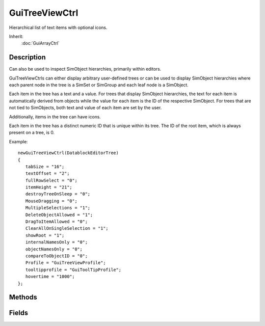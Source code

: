 GuiTreeViewCtrl
===============

Hierarchical list of text items with optional icons.

Inherit:
	:doc:`GuiArrayCtrl`

Description
-----------

Can also be used to inspect SimObject hierarchies, primarily within editors.

GuiTreeViewCtrls can either display arbitrary user-defined trees or can be used to display SimObject hierarchies where each parent node in the tree is a SimSet or SimGroup and each leaf node is a SimObject.

Each item in the tree has a text and a value. For trees that display SimObject hierarchies, the text for each item is automatically derived from objects while the value for each item is the ID of the respective SimObject. For trees that are not tied to SimObjects, both text and value of each item are set by the user.

Additionally, items in the tree can have icons.

Each item in the tree has a distinct numeric ID that is unique within its tree. The ID of the root item, which is always present on a tree, is 0.

Example::

	newGuiTreeViewCtrl(DatablockEditorTree)
	{
	   tabSize = "16";
	   textOffset = "2";
	   fullRowSelect = "0";
	   itemHeight = "21";
	   destroyTreeOnSleep = "0";
	   MouseDragging = "0";
	   MultipleSelections = "1";
	   DeleteObjectAllowed = "1";
	   DragToItemAllowed = "0";
	   ClearAllOnSingleSelection = "1";
	   showRoot = "1";
	   internalNamesOnly = "0";
	   objectNamesOnly = "0";
	   compareToObjectID = "0";
	   Profile = "GuiTreeViewProfile";
	   tooltipprofile = "GuiToolTipProfile";
	   hovertime = "1000";
	};


Methods
-------


.. cpp:function:: void GuiTreeViewCtrl::addSelection(int id, bool isLastSelection)

	Add an item/object to the current selection.

	:param id: ID of item/object to add to the selection.
	:param isLastSelection: Whether there are more pending items/objects to be added to the selection. If false, the control will defer refreshing the tree and wait until addSelection() is called with this parameter set to true.

.. cpp:function:: bool GuiTreeViewCtrl::buildIconTable()
	
	Builds an icon table.

.. cpp:function:: bool GuiTreeViewCtrl::canRenameObject(SimObject object)


.. cpp:function:: void GuiTreeViewCtrl::clear()

	Empty tree.

.. cpp:function:: void GuiTreeViewCtrl::clearFilterText()

	Clear the current item filtering pattern.

.. cpp:function:: void GuiTreeViewCtrl::clearSelection()

	Unselect all currently selected items.

.. cpp:function:: void GuiTreeViewCtrl::deleteSelection()

	Delete all items/objects in the current selection.

.. cpp:function:: bool GuiTreeViewCtrl::editItem(TreeItemId item, string newText, string newValue)


.. cpp:function:: bool GuiTreeViewCtrl::expandItem(TreeItemId item, bool expand)


.. cpp:function:: int GuiTreeViewCtrl::findChildItemByName(int parentId, string childName)

	Get the child item of the given parent item whose text matches childName .

	:param parentId: Item ID of the parent in which to look for the child.
	:param childName: Text of the child item to find.

	:return: .

.. cpp:function:: int GuiTreeViewCtrl::findItemByName(string text)

	Get the ID of the item whose text matches the given text .

	:param text: Item text to match.

	:return: ID of the item or -1 if no item matches the given text. 

.. cpp:function:: int GuiTreeViewCtrl::findItemByObjectId(int id)
	
	Find item by object id and returns the mId

.. cpp:function:: int GuiTreeViewCtrl::findItemByValue(string value)

	Get the ID of the item whose value matches value .

	:param value: Value text to match.

	:return: ID of the item or -1 if no item has the given value. 

.. cpp:function:: int GuiTreeViewCtrl::getChild(TreeItemId item)


.. cpp:function:: string GuiTreeViewCtrl::getFilterText()

	Get the current filter expression. Only tree items whose text matches this expression are displayed. By default, the expression is empty and all items are shown.

	:return: The current filter pattern or an empty string if no filter pattern is currently active.

.. cpp:function:: string GuiTreeViewCtrl::getItemText(TreeItemId item)


.. cpp:function:: string GuiTreeViewCtrl::getItemValue(TreeItemId item)


.. cpp:function:: int GuiTreeViewCtrl::getNextSibling(TreeItemId item)


.. cpp:function:: int GuiTreeViewCtrl::getParent(TreeItemId item)


.. cpp:function:: int GuiTreeViewCtrl::getPrevSibling(TreeItemId item)


.. cpp:function:: int GuiTreeViewCtrl::getSelectedItem(int index)

	Return the selected item at the given index.

.. cpp:function:: int GuiTreeViewCtrl::getSelectedObject(int index)

	Return the currently selected SimObject at the given index in inspector mode or -1.

.. cpp:function:: string GuiTreeViewCtrl::getTextToRoot(TreeItemId item, Delimiter  = ,  none)

	gets the text from the current node to the root, concatenating at each branch upward, with a specified delimiter optionally

.. cpp:function:: bool GuiTreeViewCtrl::handleRenameObject(string newName, SimObject object)


.. cpp:function:: void GuiTreeViewCtrl::hideSelection(bool state)

	Call SimObject::setHidden ( state ) on all objects in the current selection.

	:param state: Visibility state to set objects in selection to.

.. cpp:function:: int GuiTreeViewCtrl::insertItem(int parentId, string text, string value, string icon, int normalImage, int expandedImage)

	Add a new item to the tree.

	:param parentId: Item ID of parent to which to add the item as a child. 0 is root item.
	:param text: Text to display on the item in the tree.
	:param value: Behind-the-scenes value of the item.
	:param icon: 
	:param normalImage: 
	:param expandedImage: 

	:return: The ID of the newly added item. 

.. cpp:function:: bool GuiTreeViewCtrl::isItemSelected(int id)

	Check whether the given item is currently selected in the tree.

	:param id: Item/object ID.

	:return: True if the given item/object is currently selected in the tree. 

.. cpp:function:: bool GuiTreeViewCtrl::isParentItem(int id)

	Returns true if the given item contains child items.

.. cpp:function:: bool GuiTreeViewCtrl::isValidDragTarget(int id, string value)


.. cpp:function:: void GuiTreeViewCtrl::lockSelection(bool lock)

	Set whether the current selection can be changed by the user or not.

	:param lock: If true, the current selection is frozen and cannot be changed. If false, the selection may be modified.

.. cpp:function:: bool GuiTreeViewCtrl::markItem(TreeItemId item, bool mark)


.. cpp:function:: void GuiTreeViewCtrl::moveItemDown(TreeItemId item)


.. cpp:function:: void GuiTreeViewCtrl::moveItemUp(TreeItemId item)


.. cpp:function:: void GuiTreeViewCtrl::onAddGroupSelected(SimGroup group)


.. cpp:function:: void GuiTreeViewCtrl::onAddMultipleSelectionBegin()


.. cpp:function:: void GuiTreeViewCtrl::onAddMultipleSelectionEnd()


.. cpp:function:: void GuiTreeViewCtrl::onAddSelection(int itemOrObjectId, bool isLastSelection)


.. cpp:function:: void GuiTreeViewCtrl::onBeginReparenting()


.. cpp:function:: void GuiTreeViewCtrl::onClearSelection()


.. cpp:function:: void GuiTreeViewCtrl::onDefineIcons()


.. cpp:function:: bool GuiTreeViewCtrl::onDeleteObject(SimObject object)


.. cpp:function:: void GuiTreeViewCtrl::onDeleteSelection()


.. cpp:function:: void GuiTreeViewCtrl::onDragDropped()


.. cpp:function:: void GuiTreeViewCtrl::onEndReparenting()


.. cpp:function:: void GuiTreeViewCtrl::onInspect(int itemOrObjectId)


.. cpp:function:: void GuiTreeViewCtrl::onKeyDown(int modifier, int keyCode)


.. cpp:function:: void GuiTreeViewCtrl::onMouseDragged()


.. cpp:function:: void GuiTreeViewCtrl::onMouseUp(int hitItemId, int mouseClickCount)


.. cpp:function:: void GuiTreeViewCtrl::onObjectDeleteCompleted()


.. cpp:function:: void GuiTreeViewCtrl::onRemoveSelection(int itemOrObjectId)


.. cpp:function:: void GuiTreeViewCtrl::onReparent(int itemOrObjectId, int oldParentItemOrObjectId, int newParentItemOrObjectId)


.. cpp:function:: void GuiTreeViewCtrl::onRightMouseDown(int itemId, Point2I mousePos, SimObject object)


.. cpp:function:: void GuiTreeViewCtrl::onRightMouseUp(int itemId, Point2I mousePos, SimObject object)


.. cpp:function:: void GuiTreeViewCtrl::onSelect(int itemOrObjectId)


.. cpp:function:: void GuiTreeViewCtrl::onUnselect(int itemOrObjectId)


.. cpp:function:: void GuiTreeViewCtrl::open(SimSet obj, bool okToEdit)

	Set the root of the tree view to the specified object, or to the root set.

.. cpp:function:: bool GuiTreeViewCtrl::removeItem(TreeItemId item)


.. cpp:function:: void GuiTreeViewCtrl::removeSelection()
	
	Deselects an item.

.. cpp:function:: void GuiTreeViewCtrl::scrollVisible(TreeItemId item)


.. cpp:function:: int GuiTreeViewCtrl::scrollVisibleByObjectId(int id)
	
	Show item by object id.returns true if sucessful.

.. cpp:function:: bool GuiTreeViewCtrl::selectItem(TreeItemId item, bool select)


.. cpp:function:: void GuiTreeViewCtrl::setDebug(bool value)

	Enable/disable debug output.

.. cpp:function:: void GuiTreeViewCtrl::setFilterText(string pattern)

	Set the pattern by which to filter items in the tree. Only items in the tree whose text matches this pattern are displayed.

	:param pattern: New pattern based on which visible items in the tree should be filtered. If empty, all items become visible.

.. cpp:function:: void GuiTreeViewCtrl::setItemImages(int id, int normalImage, int expandedImage)

	Sets the normal and expanded images to show for the given item.

.. cpp:function:: void GuiTreeViewCtrl::setItemTooltip(int id, string text)

	Set the tooltip to show for the given item.

.. cpp:function:: void GuiTreeViewCtrl::showItemRenameCtrl(TreeItemId id)

	Show the rename text field for the given item (only one at a time).

.. cpp:function:: void GuiTreeViewCtrl::sort(int parent, bool traverseHierarchy, bool parentsFirst, bool caseSensitive)

	Sorts all items of the given parent (or root). With 'hierarchy', traverses hierarchy.

.. cpp:function:: void GuiTreeViewCtrl::toggleHideSelection()

	Toggle the hidden state of all objects in the current selection.

.. cpp:function:: void GuiTreeViewCtrl::toggleLockSelection()

	Toggle the locked state of all objects in the current selection.

Fields
------


.. cpp:member:: void  GuiTreeViewCtrl::addChildSelectionByValue

	addChildSelectionByValue(TreeItemId parent, value)

.. cpp:member:: void  GuiTreeViewCtrl::buildVisibleTree

	Build the visible tree.

.. cpp:member:: void  GuiTreeViewCtrl::cancelRename

	For internal use.

.. cpp:member:: bool  GuiTreeViewCtrl::canRenameObjects

	If true clicking on a selected item ( that is an object and not the root ) will allow you to rename it.

.. cpp:member:: bool  GuiTreeViewCtrl::clearAllOnSingleSelection


.. cpp:member:: bool  GuiTreeViewCtrl::compareToObjectID


.. cpp:member:: bool  GuiTreeViewCtrl::deleteObjectAllowed


.. cpp:member:: bool  GuiTreeViewCtrl::destroyTreeOnSleep

	If true, the entire tree item hierarchy is deleted when the control goes to sleep.

.. cpp:member:: bool  GuiTreeViewCtrl::dragToItemAllowed


.. cpp:member:: bool  GuiTreeViewCtrl::fullRowSelect


.. cpp:member:: int  GuiTreeViewCtrl::getFirstRootItem

	Get id for root item.

.. cpp:member:: int  GuiTreeViewCtrl::getItemCount


.. cpp:member:: string  GuiTreeViewCtrl::getSelectedItemList

	returns a space seperated list of mulitple item ids

.. cpp:member:: int  GuiTreeViewCtrl::getSelectedItemsCount


.. cpp:member:: string  GuiTreeViewCtrl::getSelectedObjectList

	Returns a space sperated list of all selected object ids.

.. cpp:member:: int  GuiTreeViewCtrl::itemHeight


.. cpp:member:: bool  GuiTreeViewCtrl::mouseDragging


.. cpp:member:: bool  GuiTreeViewCtrl::multipleSelections

	If true, multiple items can be selected concurrently.

.. cpp:member:: void  GuiTreeViewCtrl::onRenameValidate

	For internal use.

.. cpp:member:: void  GuiTreeViewCtrl::removeAllChildren

	removeAllChildren(TreeItemId parent)

.. cpp:member:: void  GuiTreeViewCtrl::removeChildSelectionByValue

	removeChildSelectionByValue(TreeItemId parent, value)

.. cpp:member:: bool  GuiTreeViewCtrl::renameInternal

	If true then object renaming operates on the internalName rather than the object name.

.. cpp:member:: bool  GuiTreeViewCtrl::showClassNameForUnnamedObjects

	If true, class names will be used as object names for unnamed objects.

.. cpp:member:: bool  GuiTreeViewCtrl::showClassNames

	If true, item text labels for objects will include class names.

.. cpp:member:: bool  GuiTreeViewCtrl::showInternalNames

	If true, item text labels for obje ts will include internal names.

.. cpp:member:: bool  GuiTreeViewCtrl::showObjectIds

	If true, item text labels for objects will include object IDs.

.. cpp:member:: bool  GuiTreeViewCtrl::showObjectNames

	If true, item text labels for objects will include object names.

.. cpp:member:: bool  GuiTreeViewCtrl::showRoot

	If true, the root item is shown in the tree.

.. cpp:member:: int  GuiTreeViewCtrl::tabSize


.. cpp:member:: int  GuiTreeViewCtrl::textOffset


.. cpp:member:: bool  GuiTreeViewCtrl::tooltipOnWidthOnly


.. cpp:member:: bool  GuiTreeViewCtrl::useInspectorTooltips

